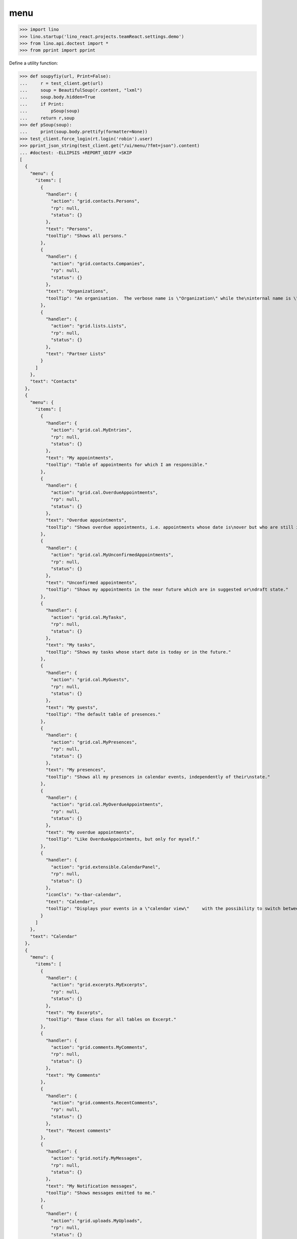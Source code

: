 .. doctest docs/specs/menu.rst
.. _specs.menu:

====
menu
====


>>> import lino
>>> lino.startup('lino_react.projects.teamReact.settings.demo')
>>> from lino.api.doctest import *
>>> from pprint import pprint

Define a utility function:

>>> def soupyfiy(url, Print=False):
...     r = test_client.get(url)
...     soup = BeautifulSoup(r.content, "lxml")
...     soup.body.hidden=True
...     if Print:
...         pSoup(soup)
...     return r,soup
>>> def pSoup(soup):
...     print(soup.body.prettify(formatter=None))
>>> test_client.force_login(rt.login('robin').user)
>>> pprint_json_string(test_client.get("/ui/menu/?fmt=json").content)
... #doctest: -ELLIPSIS +REPORT_UDIFF +SKIP
[
  {
    "menu": {
      "items": [
        {
          "handler": {
            "action": "grid.contacts.Persons",
            "rp": null,
            "status": {}
          },
          "text": "Persons",
          "toolTip": "Shows all persons."
        },
        {
          "handler": {
            "action": "grid.contacts.Companies",
            "rp": null,
            "status": {}
          },
          "text": "Organizations",
          "toolTip": "An organisation.  The verbose name is \"Organization\" while the\ninternal name is \"Company\" because the latter easier to type and\nfor historical reasons."
        },
        {
          "handler": {
            "action": "grid.lists.Lists",
            "rp": null,
            "status": {}
          },
          "text": "Partner Lists"
        }
      ]
    },
    "text": "Contacts"
  },
  {
    "menu": {
      "items": [
        {
          "handler": {
            "action": "grid.cal.MyEntries",
            "rp": null,
            "status": {}
          },
          "text": "My appointments",
          "toolTip": "Table of appointments for which I am responsible."
        },
        {
          "handler": {
            "action": "grid.cal.OverdueAppointments",
            "rp": null,
            "status": {}
          },
          "text": "Overdue appointments",
          "toolTip": "Shows overdue appointments, i.e. appointments whose date is\nover but who are still in a nonstable state."
        },
        {
          "handler": {
            "action": "grid.cal.MyUnconfirmedAppointments",
            "rp": null,
            "status": {}
          },
          "text": "Unconfirmed appointments",
          "toolTip": "Shows my appointments in the near future which are in suggested or\ndraft state."
        },
        {
          "handler": {
            "action": "grid.cal.MyTasks",
            "rp": null,
            "status": {}
          },
          "text": "My tasks",
          "toolTip": "Shows my tasks whose start date is today or in the future."
        },
        {
          "handler": {
            "action": "grid.cal.MyGuests",
            "rp": null,
            "status": {}
          },
          "text": "My guests",
          "toolTip": "The default table of presences."
        },
        {
          "handler": {
            "action": "grid.cal.MyPresences",
            "rp": null,
            "status": {}
          },
          "text": "My presences",
          "toolTip": "Shows all my presences in calendar events, independently of their\nstate."
        },
        {
          "handler": {
            "action": "grid.cal.MyOverdueAppointments",
            "rp": null,
            "status": {}
          },
          "text": "My overdue appointments",
          "toolTip": "Like OverdueAppointments, but only for myself."
        },
        {
          "handler": {
            "action": "grid.extensible.CalendarPanel",
            "rp": null,
            "status": {}
          },
          "iconCls": "x-tbar-calendar",
          "text": "Calendar",
          "toolTip": "Displays your events in a \"calendar view\"     with the possibility to switch between daily, weekly, monthly view."
        }
      ]
    },
    "text": "Calendar"
  },
  {
    "menu": {
      "items": [
        {
          "handler": {
            "action": "grid.excerpts.MyExcerpts",
            "rp": null,
            "status": {}
          },
          "text": "My Excerpts",
          "toolTip": "Base class for all tables on Excerpt."
        },
        {
          "handler": {
            "action": "grid.comments.MyComments",
            "rp": null,
            "status": {}
          },
          "text": "My Comments"
        },
        {
          "handler": {
            "action": "grid.comments.RecentComments",
            "rp": null,
            "status": {}
          },
          "text": "Recent comments"
        },
        {
          "handler": {
            "action": "grid.notify.MyMessages",
            "rp": null,
            "status": {}
          },
          "text": "My Notification messages",
          "toolTip": "Shows messages emitted to me."
        },
        {
          "handler": {
            "action": "grid.uploads.MyUploads",
            "rp": null,
            "status": {}
          },
          "text": "My Uploads",
          "toolTip": "Shows only my Uploads (i.e. those whose author is current user)."
        }
      ]
    },
    "text": "Office"
  },
  {
    "menu": {
      "items": [
        {
          "handler": {
            "action": "grid.tickets.MyTickets",
            "rp": null,
            "status": {}
          },
          "text": "My tickets",
          "toolTip": "Show all active tickets reported by me."
        },
        {
          "handler": {
            "action": "grid.tickets.ActiveTickets",
            "rp": null,
            "status": {}
          },
          "text": "Active tickets",
          "toolTip": "Show all tickets that are in an active state."
        },
        {
          "handler": {
            "action": "grid.tickets.AllTickets",
            "rp": null,
            "status": {}
          },
          "text": "All tickets",
          "toolTip": "Shows all tickets."
        },
        {
          "handler": {
            "action": "grid.tickets.UnassignedTickets",
            "rp": null,
            "status": {}
          },
          "text": "Unassigned Tickets",
          "toolTip": "Base class for all tables of tickets."
        },
        {
          "handler": {
            "action": "grid.tickets.RefTickets",
            "rp": null,
            "status": {}
          },
          "text": "Reference Tickets",
          "toolTip": "Shows all tickets that have a reference."
        },
        {
          "handler": {
            "action": "grid.tickets.MySites",
            "rp": null,
            "status": {}
          },
          "text": "My sites",
          "toolTip": "Shows the sites for which I have a subscription."
        },
        {
          "handler": {
            "action": "grid.tickets.MyTicketsToWork",
            "rp": null,
            "status": {}
          },
          "text": "Tickets to work",
          "toolTip": "Show all active tickets assigned to me."
        }
      ]
    },
    "text": "Tickets"
  },
  {
    "menu": {
      "items": [
        {
          "handler": {
            "action": "grid.working.MySessions",
            "rp": null,
            "status": {}
          },
          "text": "Sessions"
        },
        {
          "handler": {
            "action": "grid.working.ServiceReports",
            "rp": null,
            "status": {}
          },
          "text": "Service Reports"
        },
        {
          "handler": {
            "action": "grid.working.WorkedHours",
            "rp": null,
            "status": {}
          },
          "text": "Worked hours"
        }
      ]
    },
    "text": "Working time"
  },
  {
    "menu": {
      "items": [
        {
          "handler": {
            "action": "grid.github.MyCommits",
            "rp": null,
            "status": {}
          },
          "text": "My Commits"
        }
      ]
    },
    "text": "GitHub"
  },
  {
    "menu": {
      "items": [
        {
          "handler": {
            "action": "grid.mailbox.UnassignedMessages",
            "rp": null,
            "status": {}
          },
          "text": "Messages"
        }
      ]
    },
    "text": "Mailbox"
  },
  {
    "menu": {
      "items": [
        {
          "menu": {
            "items": [
              {
                "handler": {
                  "action": "detail.system.SiteConfigs",
                  "rp": null,
                  "status": {
                    "record_id": 1
                  }
                },
                "iconCls": "x-tbar-application_form",
                "text": "Site Parameters"
              },
              {
                "handler": {
                  "action": "grid.gfks.HelpTexts",
                  "rp": null,
                  "status": {}
                },
                "text": "Help Texts"
              },
              {
                "handler": {
                  "action": "grid.users.AllUsers",
                  "rp": null,
                  "status": {}
                },
                "text": "Users",
                "toolTip": "Shows the list of all users on this site."
              }
            ]
          },
          "text": "System"
        },
        {
          "menu": {
            "items": [
              {
                "handler": {
                  "action": "grid.countries.Countries",
                  "rp": null,
                  "status": {}
                },
                "text": "Countries"
              },
              {
                "handler": {
                  "action": "grid.countries.Places",
                  "rp": null,
                  "status": {}
                },
                "text": "Places",
                "toolTip": "\n    The table of known geographical places.\n    A geographical place can be a city, a town, a suburb,\n    a province, a lake... any named geographic entity,\n    except for countries because these have their own table.\n    "
              }
            ]
          },
          "text": "Places"
        },
        {
          "menu": {
            "items": [
              {
                "handler": {
                  "action": "grid.contacts.CompanyTypes",
                  "rp": null,
                  "status": {}
                },
                "text": "Organization types"
              },
              {
                "handler": {
                  "action": "grid.contacts.RoleTypes",
                  "rp": null,
                  "status": {}
                },
                "text": "Functions"
              },
              {
                "handler": {
                  "action": "grid.lists.ListTypes",
                  "rp": null,
                  "status": {}
                },
                "text": "List Types"
              }
            ]
          },
          "text": "Contacts"
        },
        {
          "menu": {
            "items": [
              {
                "handler": {
                  "action": "grid.cal.Calendars",
                  "rp": null,
                  "status": {}
                },
                "text": "Calendars"
              },
              {
                "handler": {
                  "action": "grid.cal.AllRooms",
                  "rp": null,
                  "status": {}
                },
                "text": "Rooms",
                "toolTip": "List of rooms where calendar events can happen."
              },
              {
                "handler": {
                  "action": "grid.cal.Priorities",
                  "rp": null,
                  "status": {}
                },
                "text": "Priorities",
                "toolTip": "List of possible priorities of calendar events."
              },
              {
                "handler": {
                  "action": "grid.cal.RecurrentEvents",
                  "rp": null,
                  "status": {}
                },
                "text": "Recurring events",
                "toolTip": "The list of all recurrent events (RecurrentEvent)."
              },
              {
                "handler": {
                  "action": "grid.cal.GuestRoles",
                  "rp": null,
                  "status": {}
                },
                "text": "Guest roles",
                "toolTip": "Global table of guest roles."
              },
              {
                "handler": {
                  "action": "grid.cal.EventTypes",
                  "rp": null,
                  "status": {}
                },
                "text": "Calendar entry types",
                "toolTip": "The list of entry types defined on this site."
              },
              {
                "handler": {
                  "action": "grid.cal.EventPolicies",
                  "rp": null,
                  "status": {}
                },
                "text": "Recurrency policies",
                "toolTip": "Global table of all possible recurrencly policies."
              },
              {
                "handler": {
                  "action": "grid.cal.RemoteCalendars",
                  "rp": null,
                  "status": {}
                },
                "text": "Remote Calendars"
              },
              {
                "handler": {
                  "action": "grid.cal.DailyPlannerRows",
                  "rp": null,
                  "status": {}
                },
                "text": "Planner rows"
              }
            ]
          },
          "text": "Calendar"
        },
        {
          "menu": {
            "items": [
              {
                "handler": {
                  "action": "grid.excerpts.ExcerptTypes",
                  "rp": null,
                  "status": {}
                },
                "text": "Excerpt Types",
                "toolTip": "Displays all rows of ExcerptType."
              },
              {
                "handler": {
                  "action": "grid.comments.CommentTypes",
                  "rp": null,
                  "status": {}
                },
                "text": "Comment Types",
                "toolTip": "The table with all existing comment types."
              },
              {
                "handler": {
                  "action": "grid.uploads.UploadTypes",
                  "rp": null,
                  "status": {}
                },
                "text": "Upload Types",
                "toolTip": "The table with all existing upload types."
              },
              {
                "handler": {
                  "action": "grid.tinymce.MyTextFieldTemplates",
                  "rp": null,
                  "status": {}
                },
                "text": "My Text Field Templates"
              }
            ]
          },
          "text": "Office"
        },
        {
          "menu": {
            "items": [
              {
                "handler": {
                  "action": "grid.tickets.TicketTypes",
                  "rp": null,
                  "status": {}
                },
                "text": "Ticket types"
              },
              {
                "handler": {
                  "action": "grid.tickets.AllSites",
                  "rp": null,
                  "status": {}
                },
                "text": "Sites"
              }
            ]
          },
          "text": "Tickets"
        },
        {
          "menu": {
            "items": [
              {
                "handler": {
                  "action": "grid.working.SessionTypes",
                  "rp": null,
                  "status": {}
                },
                "text": "Session Types"
              }
            ]
          },
          "text": "Working time"
        },
        {
          "menu": {
            "items": [
              {
                "handler": {
                  "action": "grid.github.Repositories",
                  "rp": null,
                  "status": {}
                },
                "text": "Repositories"
              }
            ]
          },
          "text": "GitHub"
        },
        {
          "menu": {
            "items": [
              {
                "handler": {
                  "action": "grid.mailbox.Mailboxes",
                  "rp": null,
                  "status": {}
                },
                "text": "Mailboxes"
              }
            ]
          },
          "text": "Mailbox"
        }
      ]
    },
    "text": "Configure"
  },
  {
    "menu": {
      "items": [
        {
          "menu": {
            "items": [
              {
                "handler": {
                  "action": "grid.gfks.ContentTypes",
                  "rp": null,
                  "status": {}
                },
                "text": "content types",
                "toolTip": "Default table for django.contrib.ContentType."
              },
              {
                "handler": {
                  "action": "grid.users.Authorities",
                  "rp": null,
                  "status": {}
                },
                "text": "Authorities"
              },
              {
                "handler": {
                  "action": "grid.users.UserTypes",
                  "rp": null,
                  "status": {}
                },
                "text": "User types",
                "toolTip": "The list of user types available in this application."
              },
              {
                "handler": {
                  "action": "grid.users.UserRoles",
                  "rp": null,
                  "status": {}
                },
                "text": "User roles"
              },
              {
                "handler": {
                  "action": "grid.changes.Changes",
                  "rp": null,
                  "status": {}
                },
                "text": "Changes",
                "toolTip": "The default table for Change."
              },
              {
                "handler": {
                  "action": "grid.notify.AllMessages",
                  "rp": null,
                  "status": {}
                },
                "text": "Notification messages",
                "toolTip": "The gobal list of all messages."
              },
              {
                "handler": {
                  "action": "grid.checkdata.Checkers",
                  "rp": null,
                  "status": {}
                },
                "text": "Data checkers",
                "toolTip": "The list of data problem types known by this application."
              },
              {
                "handler": {
                  "action": "grid.checkdata.AllProblems",
                  "rp": null,
                  "status": {}
                },
                "text": "Data problems",
                "toolTip": "Show all data problems."
              },
              {
                "handler": {
                  "action": "grid.dashboard.AllWidgets",
                  "rp": null,
                  "status": {}
                },
                "text": "All dashboard widgets"
              },
              {
                "handler": {
                  "action": "grid.userstats.UserStats",
                  "rp": null,
                  "status": {}
                },
                "text": "User Statistics"
              }
            ]
          },
          "text": "System"
        },
        {
          "menu": {
            "items": [
              {
                "handler": {
                  "action": "grid.contacts.Roles",
                  "rp": null,
                  "status": {}
                },
                "text": "Contact Persons"
              },
              {
                "handler": {
                  "action": "grid.contacts.Partners",
                  "rp": null,
                  "status": {}
                },
                "text": "Partners"
              },
              {
                "handler": {
                  "action": "grid.lists.AllMembers",
                  "rp": null,
                  "status": {}
                },
                "text": "List memberships"
              }
            ]
          },
          "text": "Contacts"
        },
        {
          "menu": {
            "items": [
              {
                "handler": {
                  "action": "grid.cal.AllEntries",
                  "rp": null,
                  "status": {}
                },
                "text": "events",
                "toolTip": "Table which shows all calendar events."
              },
              {
                "handler": {
                  "action": "grid.cal.Tasks",
                  "rp": null,
                  "status": {}
                },
                "text": "Tasks",
                "toolTip": "Global table of all tasks for all users."
              },
              {
                "handler": {
                  "action": "grid.cal.Subscriptions",
                  "rp": null,
                  "status": {}
                },
                "text": "Subscriptions"
              },
              {
                "handler": {
                  "action": "grid.cal.EntryStates",
                  "rp": null,
                  "status": {}
                },
                "text": "Event states",
                "toolTip": "The possible states of a calendar entry.\nStored in the state field."
              },
              {
                "handler": {
                  "action": "grid.cal.GuestStates",
                  "rp": null,
                  "status": {}
                },
                "text": "Guest states",
                "toolTip": "Global choicelist of possible guest states."
              },
              {
                "handler": {
                  "action": "grid.cal.TaskStates",
                  "rp": null,
                  "status": {}
                },
                "text": "Task states",
                "toolTip": "Possible values for the state of a Task. The list of\nchoices for the Task.state field."
              }
            ]
          },
          "text": "Calendar"
        },
        {
          "menu": {
            "items": [
              {
                "handler": {
                  "action": "grid.excerpts.AllExcerpts",
                  "rp": null,
                  "status": {}
                },
                "text": "Excerpts",
                "toolTip": "Base class for all tables on Excerpt."
              },
              {
                "handler": {
                  "action": "grid.comments.AllComments",
                  "rp": null,
                  "status": {}
                },
                "text": "Comments"
              },
              {
                "handler": {
                  "action": "grid.uploads.AllUploads",
                  "rp": null,
                  "status": {}
                },
                "text": "Uploads",
                "toolTip": "Shows all Uploads"
              },
              {
                "handler": {
                  "action": "grid.uploads.UploadAreas",
                  "rp": null,
                  "status": {}
                },
                "text": "Upload Areas"
              },
              {
                "handler": {
                  "action": "grid.tinymce.TextFieldTemplates",
                  "rp": null,
                  "status": {}
                },
                "text": "Text Field Templates"
              }
            ]
          },
          "text": "Office"
        },
        {
          "menu": {
            "items": [
              {
                "handler": {
                  "action": "grid.tickets.Links",
                  "rp": null,
                  "status": {}
                },
                "text": "Dependencies"
              },
              {
                "handler": {
                  "action": "grid.tickets.TicketStates",
                  "rp": null,
                  "status": {}
                },
                "text": "Ticket states",
                "toolTip": "The choicelist of possible values for the state of a ticket."
              },
              {
                "handler": {
                  "action": "grid.tickets.Subscriptions",
                  "rp": null,
                  "status": {}
                },
                "text": "Site subscriptions"
              }
            ]
          },
          "text": "Tickets"
        },
        {
          "menu": {
            "items": [
              {
                "handler": {
                  "action": "grid.working.Sessions",
                  "rp": null,
                  "status": {}
                },
                "text": "Sessions"
              },
              {
                "handler": {
                  "action": "grid.working.AllSummaries",
                  "rp": null,
                  "status": {}
                },
                "text": "Site summaries"
              }
            ]
          },
          "text": "Working time"
        },
        {
          "menu": {
            "items": [
              {
                "handler": {
                  "action": "grid.github.Commits",
                  "rp": null,
                  "status": {}
                },
                "text": "Commits"
              }
            ]
          },
          "text": "GitHub"
        },
        {
          "menu": {
            "items": [
              {
                "handler": {
                  "action": "grid.mailbox.Messages",
                  "rp": null,
                  "status": {}
                },
                "text": "Messages"
              }
            ]
          },
          "text": "Mailbox"
        }
      ]
    },
    "text": "Explorer"
  },
  {
    "menu": {
      "items": [
        {
          "handler": {
            "action": "show.about.About",
            "rp": null,
            "status": {
              "record_id": -99998
            }
          },
          "text": "About",
          "toolTip": "Show information about this site."
        }
      ]
    },
    "text": "Site"
  }
]
